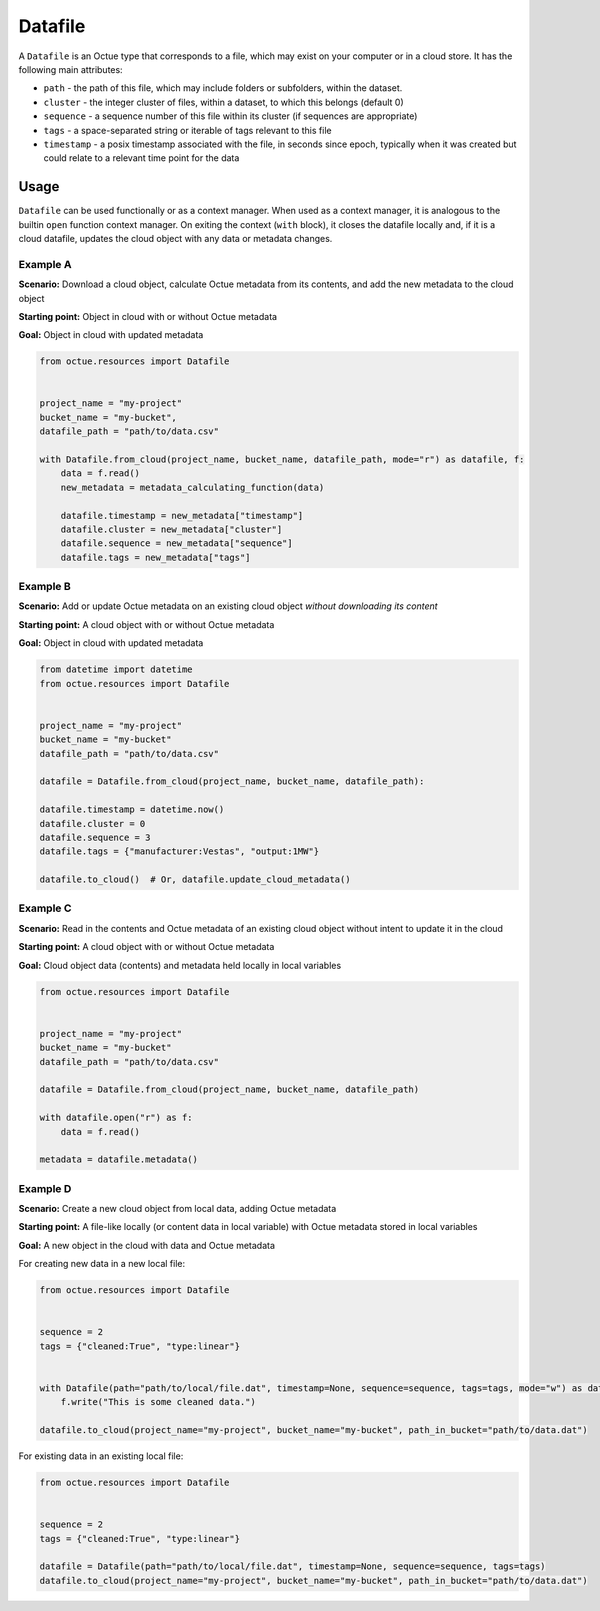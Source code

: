.. _datafile:

========
Datafile
========

A ``Datafile`` is an Octue type that corresponds to a file, which may exist on your computer or in a cloud store. It has
the following main attributes:

- ``path`` - the path of this file, which may include folders or subfolders, within the dataset.
- ``cluster`` - the integer cluster of files, within a dataset, to which this belongs (default 0)
- ``sequence`` - a sequence number of this file within its cluster (if sequences are appropriate)
- ``tags`` - a space-separated string or iterable of tags relevant to this file
- ``timestamp`` - a posix timestamp associated with the file, in seconds since epoch, typically when it was created but could relate to a relevant time point for the data


-----
Usage
-----

``Datafile`` can be used functionally or as a context manager. When used as a context manager, it is analogous to the
builtin ``open`` function context manager. On exiting the context (``with`` block), it closes the datafile locally and,
if it is a cloud datafile, updates the cloud object with any data or metadata changes.


Example A
---------
**Scenario:** Download a cloud object, calculate Octue metadata from its contents, and add the new metadata to the cloud object

**Starting point:** Object in cloud with or without Octue metadata

**Goal:** Object in cloud with updated metadata

.. code-block:: python

    from octue.resources import Datafile


    project_name = "my-project"
    bucket_name = "my-bucket",
    datafile_path = "path/to/data.csv"

    with Datafile.from_cloud(project_name, bucket_name, datafile_path, mode="r") as datafile, f:
        data = f.read()
        new_metadata = metadata_calculating_function(data)

        datafile.timestamp = new_metadata["timestamp"]
        datafile.cluster = new_metadata["cluster"]
        datafile.sequence = new_metadata["sequence"]
        datafile.tags = new_metadata["tags"]


Example B
---------
**Scenario:** Add or update Octue metadata on an existing cloud object *without downloading its content*

**Starting point:** A cloud object with or without Octue metadata

**Goal:** Object in cloud with updated metadata

.. code-block:: python

    from datetime import datetime
    from octue.resources import Datafile


    project_name = "my-project"
    bucket_name = "my-bucket"
    datafile_path = "path/to/data.csv"

    datafile = Datafile.from_cloud(project_name, bucket_name, datafile_path):

    datafile.timestamp = datetime.now()
    datafile.cluster = 0
    datafile.sequence = 3
    datafile.tags = {"manufacturer:Vestas", "output:1MW"}

    datafile.to_cloud()  # Or, datafile.update_cloud_metadata()


Example C
---------
**Scenario:** Read in the contents and Octue metadata of an existing cloud object without intent to update it in the cloud

**Starting point:** A cloud object with or without Octue metadata

**Goal:** Cloud object data (contents) and metadata held locally in local variables

.. code-block:: python

    from octue.resources import Datafile


    project_name = "my-project"
    bucket_name = "my-bucket"
    datafile_path = "path/to/data.csv"

    datafile = Datafile.from_cloud(project_name, bucket_name, datafile_path)

    with datafile.open("r") as f:
        data = f.read()

    metadata = datafile.metadata()


Example D
---------
**Scenario:** Create a new cloud object from local data, adding Octue metadata

**Starting point:** A file-like locally (or content data in local variable) with Octue metadata stored in local variables

**Goal:** A new object in the cloud with data and Octue metadata

For creating new data in a new local file:

.. code-block:: python

    from octue.resources import Datafile


    sequence = 2
    tags = {"cleaned:True", "type:linear"}


    with Datafile(path="path/to/local/file.dat", timestamp=None, sequence=sequence, tags=tags, mode="w") as datafile, f:
        f.write("This is some cleaned data.")

    datafile.to_cloud(project_name="my-project", bucket_name="my-bucket", path_in_bucket="path/to/data.dat")


For existing data in an existing local file:

.. code-block:: python

    from octue.resources import Datafile


    sequence = 2
    tags = {"cleaned:True", "type:linear"}

    datafile = Datafile(path="path/to/local/file.dat", timestamp=None, sequence=sequence, tags=tags)
    datafile.to_cloud(project_name="my-project", bucket_name="my-bucket", path_in_bucket="path/to/data.dat")

